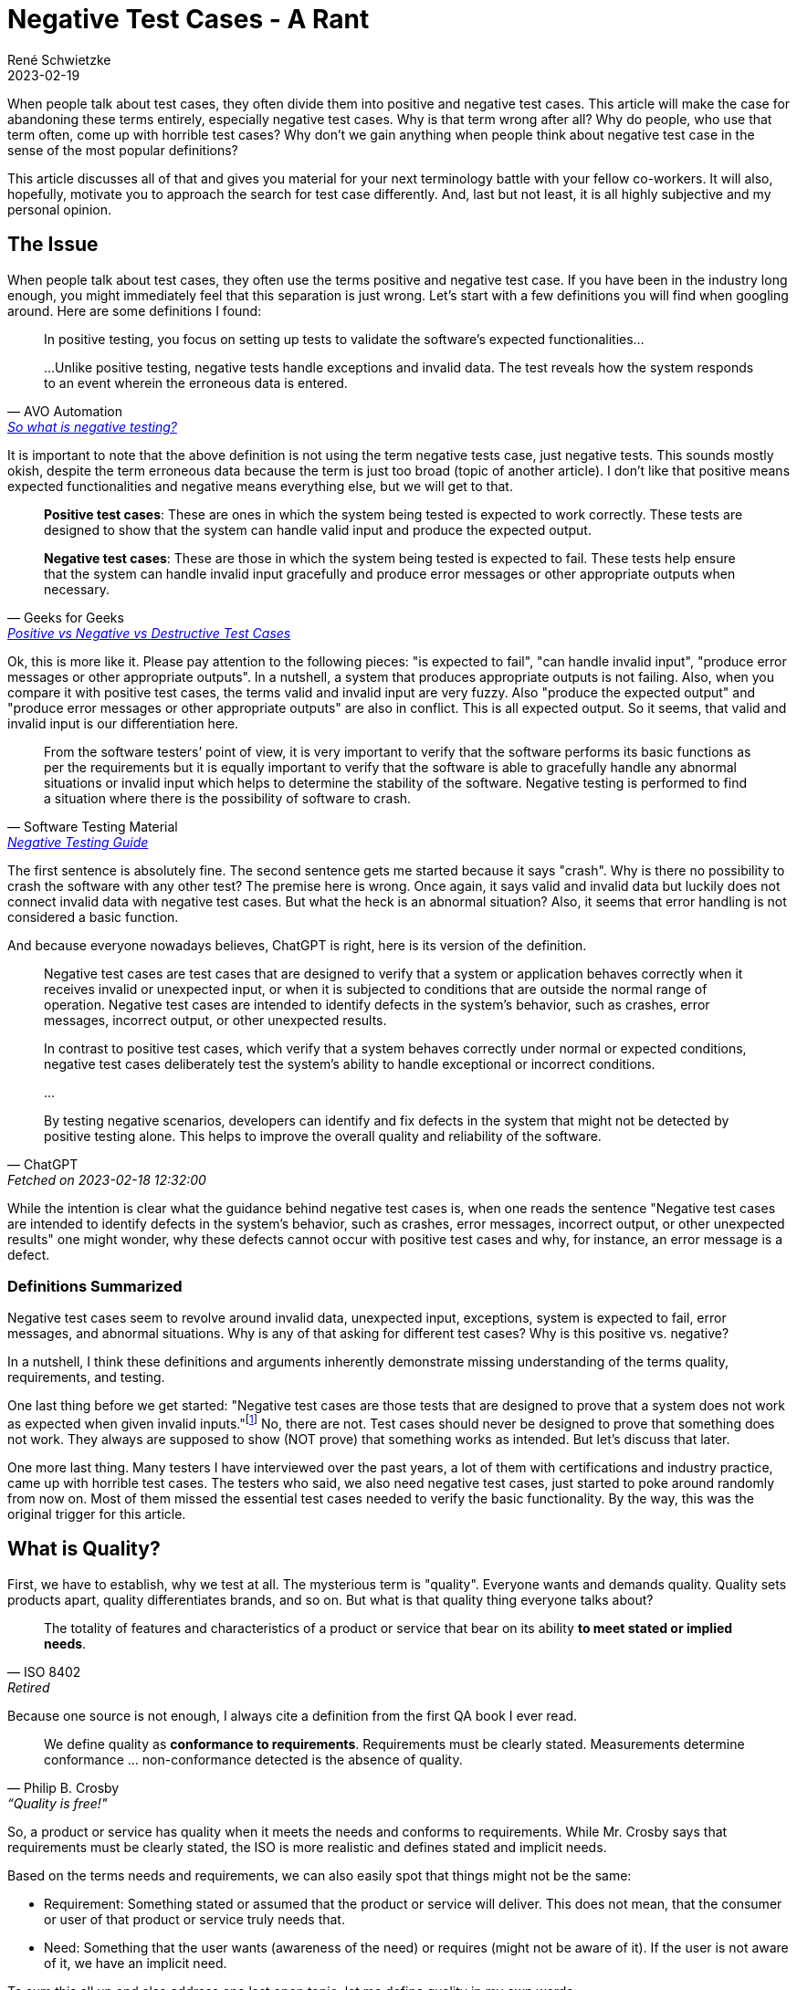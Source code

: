 = Negative Test Cases - A Rant
René Schwietzke
2023-02-19
:jbake-last_updated: 2023-02-20
:jbake-type: post
:jbake-status: published
:jbake-tags: testing, test cases
:subheadline: Why you should stop using that term and avoid thinking that way
:_excerpt: NONE
:pinned: true
:showfull: false
:idprefix: negativetestcases-rant

When people talk about test cases, they often divide them into positive and negative test cases. This article will make the case for abandoning these terms entirely, especially negative test cases. Why is that term wrong after all? Why do people, who use that term often, come up with horrible test cases? Why don't we gain anything when people think about negative test case in the sense of the most popular definitions?

This article discusses all of that and gives you material for your next terminology battle with your fellow co-workers. It will also, hopefully, motivate you to approach the search for test case differently. And, last but not least, it is all highly subjective and my personal opinion.

== The Issue
When people talk about test cases, they often use the terms positive and negative test case. If you have been in the industry long enough, you might immediately feel that this separation is just wrong. Let's start with a few definitions you will find when googling around. Here are some definitions I found:

[quote,AVO Automation,'https://avoautomation.ai/how-to-automate-negative-testing/[So what is negative testing?]']
____
In positive testing, you focus on setting up tests to validate the software’s expected functionalities...

...Unlike positive testing, negative tests handle exceptions and invalid data. The test reveals how the system responds to an event wherein the erroneous data is entered.
____

It is important to note that the above definition is not using the term negative tests case, just negative tests. This sounds mostly okish, despite the term erroneous data because the term is just too broad (topic of another article). I don't like that positive means expected functionalities and negative means everything else, but we will get to that.

[quote,Geeks for Geeks,'https://www.geeksforgeeks.org/positive-vs-negative-vs-destructive-test-cases/[Positive vs Negative vs Destructive Test Cases]']
____
*Positive test cases*: These are ones in which the system being tested is expected to work correctly. These tests are designed to show that the system can handle valid input and produce the expected output.

*Negative test cases*: These are those in which the system being tested is expected to fail. These tests help ensure that the system can handle invalid input gracefully and produce error messages or other appropriate outputs when necessary.
____

Ok, this is more like it. Please pay attention to the following pieces: "is expected to fail", "can handle invalid input", "produce error messages or other appropriate outputs". In a nutshell, a system that produces appropriate outputs is not failing. Also, when you compare it with positive test cases, the terms valid and invalid input are very fuzzy. Also "produce the expected output" and "produce error messages or other appropriate outputs" are also in conflict. This is all expected output. So it seems, that valid and invalid input is our differentiation here.

[quote,Software Testing Material,'https://www.softwaretestingmaterial.com/negative-testing/[Negative Testing Guide]']
____
From the software testers’ point of view, it is very important to verify that the software performs its basic functions as per the requirements but it is equally important to verify that the software is able to gracefully handle any abnormal situations or invalid input which helps to determine the stability of the software. Negative testing is performed to find a situation where there is the possibility of software to crash.
____

The first sentence is absolutely fine. The second sentence gets me started because it says "crash". Why is there no possibility to crash the software with any other test? The premise here is wrong. Once again, it says valid and invalid data but luckily does not connect invalid data with negative test cases. But what the heck is an abnormal situation? Also, it seems that error handling is not considered a basic function.

And because everyone nowadays believes, ChatGPT is right, here is its version of the definition.

[quote, ChatGPT, Fetched on 2023-02-18 12:32:00]
____
Negative test cases are test cases that are designed to verify that a system or application behaves correctly when it receives invalid or unexpected input, or when it is subjected to conditions that are outside the normal range of operation. Negative test cases are intended to identify defects in the system's behavior, such as crashes, error messages, incorrect output, or other unexpected results.

In contrast to positive test cases, which verify that a system behaves correctly under normal or expected conditions, negative test cases deliberately test the system's ability to handle exceptional or incorrect conditions.

...

By testing negative scenarios, developers can identify and fix defects in the system that might not be detected by positive testing alone. This helps to improve the overall quality and reliability of the software.
____

While the intention is clear what the guidance behind negative test cases is, when one reads the sentence "Negative test cases are intended to identify defects in the system's behavior, such as crashes, error messages, incorrect output, or other unexpected results" one might wonder, why these defects cannot occur with positive test cases and why, for instance, an error message is a defect.

=== Definitions Summarized

Negative test cases seem to revolve around invalid data, unexpected input, exceptions, system is expected to fail, error messages, and abnormal situations. Why is any of that asking for different test cases? Why is this positive vs. negative?

In a nutshell, I think these definitions and arguments inherently demonstrate missing understanding of the terms quality, requirements, and testing.

One last thing before we get started: "Negative test cases are those tests that are designed to prove that a system does not work as expected when given invalid inputs."footnote:[https://www.geeksforgeeks.org/positive-vs-negative-vs-destructive-test-cases/[Positive vs Negative vs Destructive Test Cases]] No, there are not. Test cases should never be designed to prove that something does not work. They always are supposed to show (NOT prove) that something works as intended. But let's discuss that later.

One more last thing. Many testers I have interviewed over the past years, a lot of them with certifications and industry practice, came up with horrible test cases. The testers who said, we also need negative test cases, just started to poke around randomly from now on. Most of them missed the essential test cases needed to verify the basic functionality. By the way, this was the original trigger for this article.

== What is Quality?

First, we have to establish, why we test at all. The mysterious term is "quality". Everyone wants and demands quality. Quality sets products apart, quality differentiates brands, and so on. But what is that quality thing everyone talks about?

[quote, ISO 8402, Retired]
____
The totality of features and characteristics of a product or service that bear on its ability *to meet stated or implied needs*.
____

Because one source is not enough, I always cite a definition from the first QA book I ever read.

[quote, Philip B. Crosby, “Quality is free!"]
____

We define quality as *conformance to requirements*. Requirements must be clearly stated. Measurements determine conformance ... non-conformance detected is the absence of quality.
____

So, a product or service has quality when it meets the needs and conforms to requirements. While Mr. Crosby says that requirements must be clearly stated, the ISO is more realistic and defines stated and implicit needs.

Based on the terms needs and requirements, we can also easily spot that things might not be the same:

* Requirement: Something stated or assumed that the product or service will deliver. This does not mean, that the consumer or user of that product or service truly needs that.
* Need: Something that the user wants (awareness of the need) or requires (might not be aware of it). If the user is not aware of it, we have an implicit need.

To sum this all up and also address one last open topic, let me define quality in my own words:

[quote, René Schwietzke]
____
What should work, will work - what is not supposed to work, won't.
____

What is so different now? Well, requirements mostly say what has to work to satisfy a need. But there are often things that should not work or be doable. The most trivial example is a password dialog. Every requirement usually says, when you provide the right user name and the correct password, matching a previously set up password, you are able to log on. But what is mostly never stated is, when there is no password provided, you should not be able to log on. It is kind of logical and assumed, but it is not stated. Also, no password and an incorrect password is technically not the same, but for a human, it is mostly the same.

A user does not need "the no password requirement" to achieve its goals, despite the user, of course, relying on the fact that when given no password, you are not logged on.

== What are Requirements?
Before we can measure quality, we need an idea what requirements are, otherwise cannot measure them.

[quote, Wikipedia, 'https://en.wikipedia.org/wiki/Requirement[Requirement]']
____
...a requirement is a singular documented physical or functional need that a particular design, product or process aims to satisfy.

It is a broad concept that could speak to any necessary (or sometimes desired) function, attribute, capability, characteristic, or quality of a system for it to have value and utility to...

Requirements are also an important input into the verification process, since tests should trace back to specific requirements.
____

Of course, the most cited source among testers is ISTQB and here we go.

[quote, ISTB Glossary, 'https://istqb-glossary.page/requirement/[Requirement]']
____
A condition or capability needed by a user to solve a problem or achieve an objective that must be met or possessed by a system or system component to satisfy a contract, standard, specification, or other formally imposed document.
____

So, we know that we basically write down everything we want from our software. But there is one thing that is not covered here, the indirect need, something we don't want from our software or service. And this "don't want" means, we hope for the absence of something and might not be aware of that we want it to be absent. Sounds strange? Think of it as the "Must nots".

Most users know what the want but don't know what they don't want, don't need, or should not be able to do.

Besides that, there are so many things one might need but does not know that this is a need at all. You might call that pure basic expectations. These could be things that are so common that everybody just assumes that things are this way and no other. An example could be a font that is large enough to read things easily.

We call these *implicit requirements*, which brings us to the must important dimensions of requirements. It also seems to me that the term negative test case targets this most of the time.

=== Explicit and Implicit Requirements

Explicit requirements are stated, which means, they are written down. They might even be nicely defined and spiced up with user stories, click flows, UI designs, and more. Written down requirements will likely not conform to any standard or any fixed format, rather to something one might have set up company wide as a template. Yes, there are standards for requirements, but only a few industries use them, mainly when the risks are too high.

Implicit requirements are not written down at all. People might know from experience that certain things are best that way. The challenge here lies in: One might know, someone else might not know, because these are highly subjective needs or expectations. We won't get any consistent view on them nor can we convey a consistent message. Many conflicts between testers, developers, and business people stem from implicit requirement discussions.

== What is Testing?
Now we know what we want - We want quality! And we also know, what quality really is and how it is messaged, through requirements. We also learned that quality comes from conformance to requirements and needs. This make is simple to define what testing is. Let's ask the internet first.

[quote, ISQTB, 'http://istqbexamcertification.com/what-is-software-testing/[What is Software Testing?]']
____
Software testing is a process of executing a program or application with the intent of finding the software bugs.

It can also be stated as the process of validating and verifying that a software program or application or product:

* Meets the business and technical requirements that guided it's design and development
* Works as expected
* Can be implemented with the same characteristic.
____

[quote, Wikipedia, 'https://en.wikipedia.org/wiki/Software_testing[Software Testing]']
____
Software testing is an investigation conducted to provide stakeholders with information about the quality of the software product or service under test.

...can also provide an objective, independent view of the software to allow the business to appreciate and understand the risks of software implementation.

Test techniques include the process of executing a program or application with the intent of finding software bugs (errors or other defects), and verifying that the software product is fit for use.
____

I don't want to dispute the definitions, but finding bugs is certainly not our goal and should not be our main activity. Finding bugs is and must be a side effect. If you test to find bugs, you focus on the wrong things. A bug free product might be nice, but useless. A buggy product might be usable and nobody complains despite many defects still being in the product.

Let's come up with an improved definition, that matches also the quality definition better:

[quote, René Schwietzke]
____
Testing consists of all activities that increase our confidence that the system will do what it should do and won't do what it shouldn't. As a result of testing, the behavior (or state) is frozen.
____

So, our definition relies on the concept of "will do what it should", the essence of requirements and "won't do what it shouldn't", which are also requirements. Requirements here can be stated (explicit) or assumed (implicit). All activities that ensure that, make up what is testing.

It is important to call out that this definition is not limited to software. Testing is almost all the time the same concept.

== What are Test Cases?

One last thing before we get to negative test cases, what are test cases after all? Let's take a look at the ISTQB definitions again:

[quote, ISTQB, 'https://glossary.istqb.org/en/search/test%20case[Test Case Definition Search Result]']
____
A set of preconditions, inputs, actions (where applicable), expected results and postconditions, developed based on test conditions.
____

One can see that the ISQTB obscures the definition with another term, test conditions. Let's quickly check on that: __"These are defined by ISTQB as A testable aspect of a component or system identified as a basis for testing. Test conditions represent an item or event of a component or system that could be verified by one or more test cases (ex: function, transaction, feature, etc.)"__footnote:[https://cania-consulting.com/2019/11/08/a-test-manager-guide-test-conditions]. Ok, that sounds like requirements, but is defined in a very obscure way. But hey, there must be a reason for me not to favor ISTQB at all.

Let's also ask the Wikipedia. The definition there comes from IEEE standards:

[quote, Wikipedia, 'https://en.wikipedia.org/wiki/Test_case[Test Case]']
____
In software engineering, a test case is a specification of the inputs, execution conditions, testing procedure, and expected results that define a single test to be executed to achieve a particular software testing objective, such as to exercise a particular program path or to verify compliance with a specific requirement.
____

Ok, so in a nutshell, a test case is specification on how to verify the compliance with a requirement. Great, that matches our thought process because quality is the conformance to requirements.

== Deconstruct Negative Test Cases
Ok, we know the base definition of quality, testing, and requirements. Most importantly, we know how to measure quality - by testing compliance. Let's get to my rant, why there are no negative test cases, and why you should stop slicing your test cases into negative and positive.

I will now take apart the examples and definitions from the our resources that come on top of a Google search for "what are negative test cases". You already know their base definition, let's get into the details.

[[geeks-for-geeks,Geeks for Geeks]]
=== Geeks for Geeksfootnote:[https://www.geeksforgeeks.org/positive-vs-negative-vs-destructive-test-cases/]
> Negative test cases: These are those in which the system being tested is expected to fail.

Why do we have test cases that fail the system? We would already know a defect and don't have a reason to test. A system should never fail and always have a defined state. And, an error message is not a failure! I guess, the word "fail" is used a little too freely here.

> Negative test cases are important because they can uncover errors that would otherwise remain undetected.

The problem here is that this example does not say anything about the test case and their qualities. Also it raises the question, why would they remain undetected, because when one builds proper test cases, enough ground should be covered to avoid that. In a nutshell, properly build test cases without the notion of negative should cover everything as long as you deal with implicit and explicit requirements properly.

> Negative test cases are those tests that are designed to prove that a system does not work as expected when given invalid inputs. For example, a negative test case for a login system might be entering an incorrect username and password combination. This would ensure that the system does not authenticate a user who does not have the correct credentials.

First, we are not going to prove anything as a tester, we validate compliance to requirements. We state the facts and we evaluate the state of the software or service. We are supposed to paint an objective image. The example given here is not a negative test case at all, because the tests case just conforms to a regular requirement of what the system should do (not even what it shouldn't).

> Negative test cases can also be used to check for unexpected behaviors. For example, a negative test case for a search engine might be to enter a query with an unexpected format. This would ensure that the system does not provide unexpected results when given unexpected input.

Since when is that unexpected? That is absolutely part of the set of regular assumptions about input data. The story is simple, there is no unexpected input ever. Period. There is input that is expected, there is input that is valid (might not fall into the expected buckets for whatever reason), and there is everything else. If you already think about what input is invalid, you approach the problem from the wrong angle. That is exactly what leads to many security issues. Don't think about right and wrong. Don't determine wrong, determine right, and the rest is automatically wrong. Also the software should not validate for wrong inputs, it should validate for correct inputs, because that group is smaller and likely finite.

> Negative test cases are also important for ensuring that the system is secure.

Nope. As discussed above, we have right and everything else. The everything else part is usually infinite in size, hence hard to test. Security is also a design principle and should not be tested into the software, rather validated. Requirements, requirements, requirements. Also you cannot test security into software, you have to design it into the software and you have to validate that by reviews in a lot of cases. There can be tests, but they absolutely won't cover everything.

> They can be used to test for input validation, authentication, authorization, access control, and other security measures. For example, a negative test case for an authentication system might be entering an invalid username or password. This would ensure that the system does not authenticate a user who does not have the correct credentials.

This brings us to security testing (almost impossible) and that all of that mentioned is based on regular requirements with no notion of negative or failing or unexpected. If you deal with unexpected in your testing, the software itself is already broken. There should be no unexpected!

[[istqb-negativetesting,Software Testing Material]]
=== Software Testing Materialfootnote:[https://www.softwaretestingmaterial.com/negative-testing/]
> It is performed by passing invalid test data

There is no invalid test data. There just test data that might create several outcomes based on the explicit or implicit requirements. For instance, there is ONE user name and password combination that will let that user log on. There are an infinite amount of legit looking but still not matching user name and password combinations, and there is an infinite amount of garbage that does not resemble any of the previously mentioned data patterns.

> It is performed to break the application with unknown set of Test Conditions

Do you remember the test condition definition before? __"Test conditions represent an item or event of a component or system that could be verified by one or more test cases (ex: function, transaction, feature, etc.). Synonyms: test requirement, test situation"__footnote:[https://glossary.istqb.org/en/term/test-condition-3] Well, that for itself could lead to the next blog article but I guess I will postpone that for the moment and just assume that test condition means requirement.

So, we create negative test cases for unknown test conditions. But if they are unknown, how can we create test cases then? Is this suppose to mean implicit requirements? And why do we want to break the application and what does breaking mean? Ok, I leave that in its undefined state here, because the example is very much unclear.

> It covers all possible cases including invalid cases

No, it cannot cover all possible cases, because there are infinite cases all the time unless you have a very very trivial application. Also, once again, there are no invalid cases. Also we assume here, case does not mean test case, rather application input combinations or similar.

> It takes more time

Infinite time to be precise.

> It verifies the work flows which are not mentioned in the requirements

Nope, it just randomly make things up, but it certainly does not cover things that are not mentioned. Sure, you can have implicit workflows the requirements have not talked about, but you certainly don't test that with negative test cases, because even for implicit requirements, you get regular test cases.

> It makes sure the software is defect free

NEVER ever can testing ensure that the software is defect free. What promise is that? Testing verifies and gives confidence but cannot guarantee anything. Most testing happens too late, and when you have read this article carefully, testing is often as lousily executed as the development beforehand.

=== ChatGPT
Just to take care of the hype, here are the examples given by ChatGPT. No idea where this has been taken from.

> entering invalid or out-of-range input values

The classic example and all of that is not any special test case, just part of the normal test data set.

> entering data in the wrong format or with incorrect syntax

Isn't that out-of-range?

> submitting data in the wrong sequence or order

Nothing special here and they should all be part of normal testing.

> testing error handling and recovery mechanisms

Does not fall into negative for me. Well, likely, because I have a problem with that positive and negative notion in the first place.

> testing boundary conditions, such as maximum and minimum values or system limits

ChatGPT just repeats what it already presented before. The idea has been slightly rephrased but does not present something new.

When ChatGPT stands for the average data and opinion on the internet about that topic, then things are even worse than I expected.

== Summary
When reading all the definitions and examples, one can easily see that there is no clear idea what positive or negative test cases are. It all falls into the normal/expected and invalid/unexpected buckets.

The term negative test case seems to be applied often under the premise to make up for missing requirements (testing the unknown), to try something that is bad or invalid data, and to break the system. It also overpromises, when following its typically definitions such as delivering all missing test cases, being the driver of security, and just fixes missing requirements.

It also seems, also based on experience with people quoting negative test case strategies, that it is often not any different from randomized testing or poking around. While random testing (fuzzy or brute-force testing) is a valid approach to add some additional variance to testing, it is not a replacement for any structured testing based on explicit and implicit requirements.

== Conclusion
When the term was coined, the intentions were likely right. It seems, that what the industry made out of it, over time, especially with examples and notes surrounding the definitions, likely turned it upside down. The intention was probably to guide testers to think in all directions. Negative testing was meant to create awareness, that there are situations that are not on the direct path.

I learned, when watching people build test cases, once they enter the negative test case territory, things go absurd quickly. Everyone just try to reach for the craziest idea. And the end of the story is, that nobody runs the standard test cases that are so obvious and have a high priority. It seems that the industry teaches test case design incorrectly. It is absolutely disappointing that people with test certification and industry practice just cannot build a simple set of properly covering test cases. We don't talk about testing an airplane here, a simple online calculator is a good example.

So, I strongly suggest *to give up the terms negative testing and negative test cases* and just try to think properly about your test cases based on requirements and assumptions.

If you still not convinced, just call your test cases the lame and the challenging. The lame are the obvious test cases. The challenging test cases are the once that try things nobody has tried yet or are so off from the main path of the application, that it is just highly unlikely someone already considered them. The challenging are the smaller set. Remember, you cannot test security into the application, so your crazy test cases are not a game changer. When trying crazy ideas such as incorrect characters (whatever that might be), we have heard that so often, remember there are about 140,000 characters in unicode right now and your computer can display and input all. What is valid, what is invalid?

Even if you want to stick to the term, it is important to keep in mind, that a negative test case is certainly not when the application denies you a login or has to react to input that is malformed. That is all still main path testing.

What is next? Likely an article that tries to teach you how you should approach test case design without using the terms positive and negative testing. Stay tuned.

== Recommendations
Just some last thoughts:

* Abandon the terms positive and negative test case
* Get rid of the notion that testing is about finding bugs
* Get rid of the idea that you have to break the system
* You cannot test everything! Keep that in mind. There will be never 100% coverage.
* Buggy software and service are not necessarily bad. It all depends on the defects remaining. Perfect (no defects) or high quality (conformance to requirements) software and services can still be unusable and hence useless, because they missed the user's needs. As a tester, it is not your job to compensate for bad requirements or horrible business decisions.
* Remember, there are explicit requirements and implicit ones, the implicit requirements should resemble common sense and industry best practices. It is not your task to make up for the lack of explicit requirements, rather ask if something is missing than playing product owner.
* Cover the happy path first and that means, not just one test case. For a password dialog, a wrong password and the right user name is as happy-path test case!
* Don't go crazy and randomly poke around. Security testing is most likely not what you want to do here. That is a different testing discipline and is approached differently. Just apply commons sense security expectations when you test.

At the end, it is all about testing ideas you derive from requirements, your end user perspective, and the industry best practices, you hopefully know.
